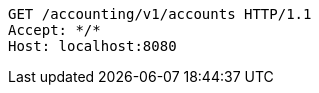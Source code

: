 [source,http,options="nowrap"]
----
GET /accounting/v1/accounts HTTP/1.1
Accept: */*
Host: localhost:8080

----